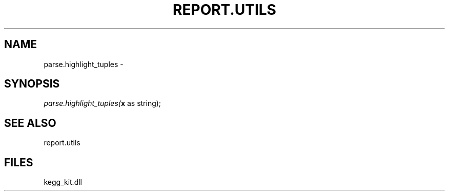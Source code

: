 .\" man page create by R# package system.
.TH REPORT.UTILS 1 2000-Jan "parse.highlight_tuples" "parse.highlight_tuples"
.SH NAME
parse.highlight_tuples \- 
.SH SYNOPSIS
\fIparse.highlight_tuples(\fBx\fR as string);\fR
.SH SEE ALSO
report.utils
.SH FILES
.PP
kegg_kit.dll
.PP
